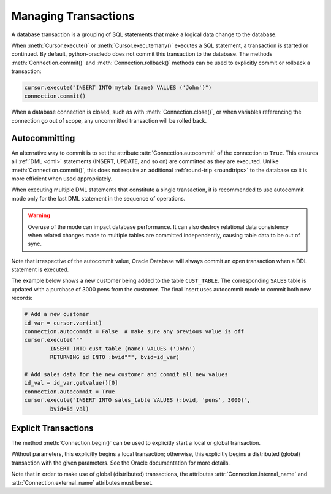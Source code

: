 .. _txnmgmnt:

*********************
Managing Transactions
*********************

A database transaction is a grouping of SQL statements that make a logical data
change to the database.

When :meth:`Cursor.execute()` or :meth:`Cursor.executemany()` executes a SQL
statement, a transaction is started or continued.  By default, python-oracledb
does not commit this transaction to the database.  The methods
:meth:`Connection.commit()` and :meth:`Connection.rollback()` methods can be
used to explicitly commit or rollback a transaction:

.. code-block:: python

    cursor.execute("INSERT INTO mytab (name) VALUES ('John')")
    connection.commit()

When a database connection is closed, such as with :meth:`Connection.close()`,
or when variables referencing the connection go out of scope, any uncommitted
transaction will be rolled back.


Autocommitting
==============

An alternative way to commit is to set the attribute
:attr:`Connection.autocommit` of the connection to ``True``.  This ensures all
:ref:`DML <dml>` statements (INSERT, UPDATE, and so on) are committed as they are
executed.  Unlike :meth:`Connection.commit()`, this does not require an
additional :ref:`round-trip <roundtrips>` to the database so it is more
efficient when used appropriately.

When executing multiple DML statements that constitute a single transaction, it
is recommended to use autocommit mode only for the last DML statement in the
sequence of operations.

.. warning::

    Overuse of the mode can impact database performance. It can also destroy
    relational data consistency when related changes made to multiple tables
    are committed independently, causing table data to be out of sync.

Note that irrespective of the autocommit value, Oracle Database will always
commit an open transaction when a DDL statement is executed.

The example below shows a new customer being added to the table ``CUST_TABLE``.
The corresponding ``SALES`` table is updated with a purchase of 3000 pens from
the customer.  The final insert uses autocommit mode to commit both new
records:

.. code-block:: python

    # Add a new customer
    id_var = cursor.var(int)
    connection.autocommit = False  # make sure any previous value is off
    cursor.execute("""
            INSERT INTO cust_table (name) VALUES ('John')
            RETURNING id INTO :bvid""", bvid=id_var)

    # Add sales data for the new customer and commit all new values
    id_val = id_var.getvalue()[0]
    connection.autocommit = True
    cursor.execute("INSERT INTO sales_table VALUES (:bvid, 'pens', 3000)",
            bvid=id_val)


Explicit Transactions
=====================

The method :meth:`Connection.begin()` can be used to explicitly start a local
or global transaction.

Without parameters, this explicitly begins a local transaction; otherwise, this
explicitly begins a distributed (global) transaction with the given parameters.
See the Oracle documentation for more details.

Note that in order to make use of global (distributed) transactions, the
attributes :attr:`Connection.internal_name` and
:attr:`Connection.external_name` attributes must be set.
